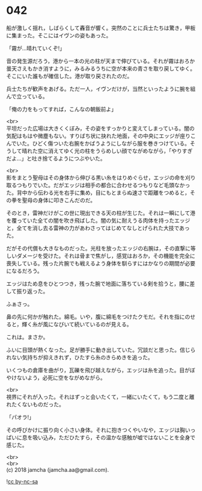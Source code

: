 #+OPTIONS: toc:nil
#+OPTIONS: \n:t

* 042

  船が激しく揺れ，しばらくして轟音が響く。突然のことに兵士たちは驚き，甲板に集まった。そこにはイヴンの姿もあった。

  「霧が…晴れていくぞ!」

  音の発生源だろう，港から一本の光の柱が天まで伸びている。それが霧はおろか曇天さえもかき消すように，みるみるうちに空が本来の青さを取り戻してゆく。そこにいた誰もが確信した。港が取り戻されたのだ。

  兵士たちが歓声をあげる。ただ一人，イヴンだけが，当然といったように腕を組んで立っている。

  「俺の力をもってすれば，こんなの朝飯前よ」

  <br>
  平坦だった広場は大きくくぼみ，その姿をすっかりと変えてしまっている。闇の気配はもはや微塵もない。すりばち状に抉れた地面，その中央にエッジが座りこんでいた。ひどく傷ついた右腕をかばうようにしながら服を巻きつけている。そうして晴れた空に消えてゆく光の柱をうらめしい顔でながめながら，「やりすぎだよ…」と吐き捨てるようにつぶやいた。

  <br>
  影をまとう聖母はその身体から伸びる黒い糸をはりめぐらせ，エッジの命を刈り取るつもりでいた。だがエッジは相手の都合に合わせるつもりなど毛頭なかった。背中から伝わる光を右手に集め，目にもとまらぬ速さで距離をつめると，その拳を聖母の身体に叩きこんだのだ。

  そのとき，雷神だけがこの世に現出できる天の柱が生じた。それは一瞬にして港を覆っていた全ての闇を吹き飛ばした。闇の気に耐えうる肉体を持ったエッジと，全てを消し去る雷神の力があわさってはじめてなしとげられた大技であった。

  だがその代償も大きなものだった。光柱を放ったエッジの右腕は，その直撃に等しいダメージを受けた。それは骨まで焦がし，感覚はおろか，その機能を完全に喪失している。残った片腕でも戦えるよう身体を馴らすにはかなりの期間が必要になるだろう。

  エッジはため息をひとつつき，残った腕で地面に落ちている剣を拾うと，腰に差して振り返った。

  ふぁさっ。

  鼻の先に何かが触れた。綿毛。いや，腹に綿毛をつけたクモだ。それを指にのせると，輝く糸が風になびいて続いているのが見える。

  これは。まさか。

  ふいに目頭が熱くなった。足が勝手に動き出していた。冗談だと思った。信じられない気持ちが抑えきれず，ひたすら糸のきらめきを追った。

  いくつもの倉庫を曲がり，瓦礫を飛び越えながら，エッジは糸を追った。目がぼやけないよう，必死に空をながめながら。

  <br>
  視界にそれが入った。それはずっと会いたくて，一緒にいたくて，もう二度と離れたくないものだった。

  「パオラ!」

  その呼びかけに振り向く小さい身体。それに抱きつくやいなや，エッジは胸いっぱいに息を吸い込み，ただひたすら，その温かな感触が嘘ではないことを全身で感じた。

  <br>
  <br>
  (c) 2018 jamcha (jamcha.aa@gmail.com).

  ![[https://i.creativecommons.org/l/by-nc-sa/4.0/88x31.png][cc by-nc-sa]]
